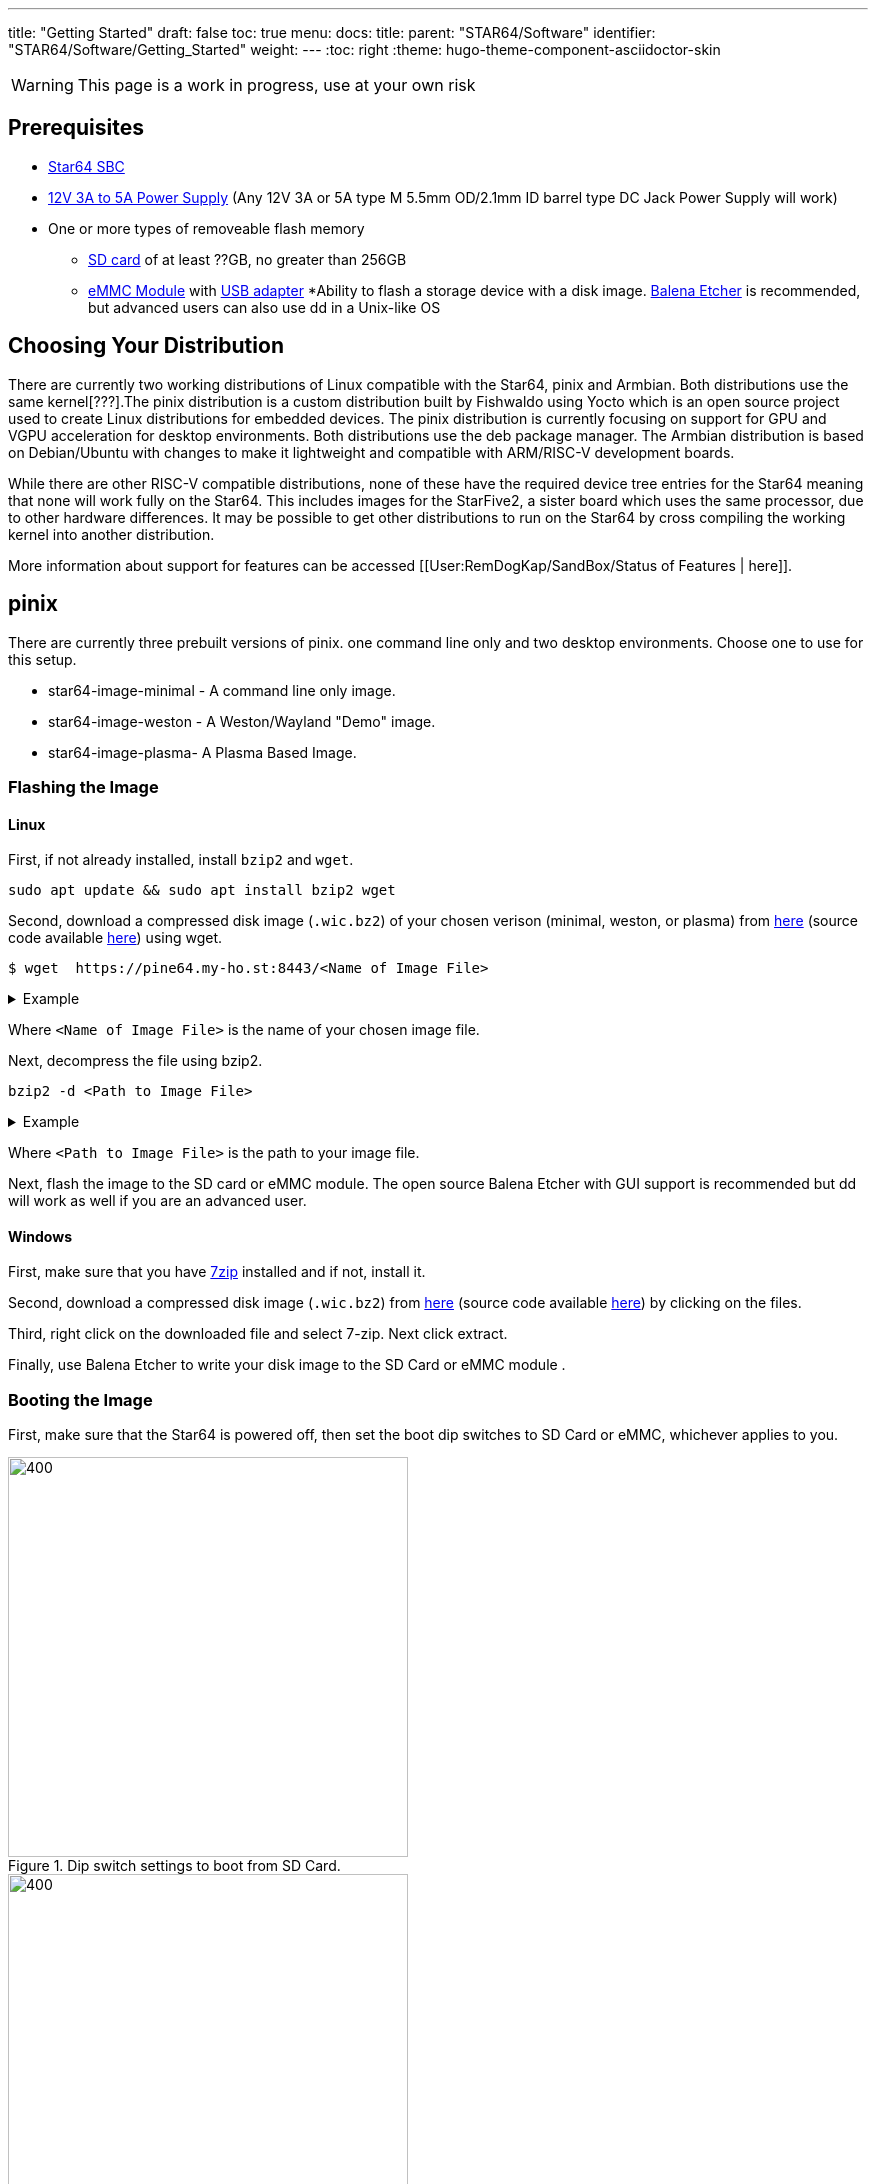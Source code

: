 ---
title: "Getting Started"
draft: false
toc: true
menu:
  docs:
    title:
    parent: "STAR64/Software"
    identifier: "STAR64/Software/Getting_Started"
    weight: 
---
:toc: right
:theme: hugo-theme-component-asciidoctor-skin

WARNING: This page is a work in progress, use at your own risk

== Prerequisites

* https://pine64.com/product-category/star64/[Star64 SBC]
* https://pine64.com/product-category/star64-accessories/[12V 3A to 5A Power Supply] (Any 12V 3A or 5A type M 5.5mm OD/2.1mm ID barrel type DC Jack Power Supply will work)
* One or more types of removeable flash memory
** https://pine64.com/product/64gb-class10-microsd-card/[SD card] of at least ??GB, no greater than 256GB
** https://pine64.com/product-category/star64-accessories/[eMMC Module] with https://pine64.com/product/usb-adapter-for-emmc-module/[USB adapter]
*Ability to flash a storage device with a disk image. https://etcher.balena.io/[Balena Etcher] is recommended, but advanced users can also use dd in a Unix-like OS

toc::[]
== Choosing Your Distribution
There are currently two working distributions of Linux compatible with the Star64, pinix and Armbian. Both distributions use the same kernel[???].The pinix distribution is a custom distribution built by Fishwaldo using Yocto which is an open source project used to create Linux distributions for embedded devices. The pinix distribution is currently focusing on support for GPU and VGPU acceleration for desktop environments. Both distributions use the deb package manager. The Armbian distribution is based on Debian/Ubuntu with changes to make it lightweight and compatible with ARM/RISC-V development boards. 

While there are other RISC-V compatible distributions, none of these have the required device tree entries for the Star64 meaning that none will work fully on the Star64. This includes images for the StarFive2, a sister board which uses the same processor, due to other hardware differences. It may be possible to get other distributions to run on the Star64 by cross compiling the working kernel into another distribution. 

More information about support for features can be accessed [[User:RemDogKap/SandBox/Status of Features | here]].

== pinix
There are currently three prebuilt versions of pinix. one command line only and two desktop environments. Choose one to use for this setup. 

* star64-image-minimal - A command line only image.
* star64-image-weston - A Weston/Wayland "Demo" image.
* star64-image-plasma- A Plasma Based Image.

=== Flashing the Image

==== Linux

First, if not already installed, install `bzip2` and `wget`.

[source,bash]
----
sudo apt update && sudo apt install bzip2 wget
----

Second, download a compressed disk image (`.wic.bz2`) of your chosen verison (minimal, weston, or plasma) from https://pine64.my-ho.st:8443/[here] (source code available https://github.com/Fishwaldo/meta-pine64[here]) using wget. 

```
$ wget  https://pine64.my-ho.st:8443/<Name of Image File>
```

.Example
[%collapsible]
====
[source,bash]
----
$ wget https://pine64.my-ho.st:8443/star64-image-minimal-star64-1.2.wic.bz2
----
====

Where `<Name of Image File>` is the name of your chosen image file. 


Next, decompress the file using bzip2.
[source,bash]
----
bzip2 -d <Path to Image File>
----
.Example
[%collapsible]
====
[source,bash]
----
$ bzip2 -d star64-image-minimal-star64-1.2.wic.bz2
----
====
Where `<Path to Image File>` is the path to your image file. 



Next, flash the image to the SD card or eMMC module. The open source Balena Etcher with GUI support is recommended but dd will work as well if you are an advanced user. 

==== Windows

First, make sure that you have https://7-zip.org/[7zip] installed and if not, install it. 

Second, download a compressed disk image (`.wic.bz2`) from https://pine64.my-ho.st:8443/[here] (source code available https://github.com/Fishwaldo/meta-pine64[here]) by clicking on the files. 

Third, right click on the downloaded file and select 7-zip. Next click extract. 

Finally, use Balena Etcher to write your disk image to the SD Card or eMMC module . 

=== Booting the Image

First, make sure that the Star64 is powered off, then set the boot dip switches to SD Card or eMMC, whichever applies to you.

.Dip switch settings to boot from SD Card.
image::/documentation/images/STAR64_SD_switch_map.png[400,400]


.Dip switch settings to boot from eMMC module.
image::/documentation/images/STAR64_eMMC_switch_map.png[400,400]


After that, insert your flash media of choice and connect your peripherals. These can be a keyboard mouse and monitor or a TTL UART cable connected to the GPIO header. Finally, power on the system.

After boot, you should be met with a login screen. The default credentials here for a root user are `root` as a username and `pine64` as a password. The default credentials for a regular user are `pine64` as a username and `pine64` as a password. If you do not see the troublshooting section below
